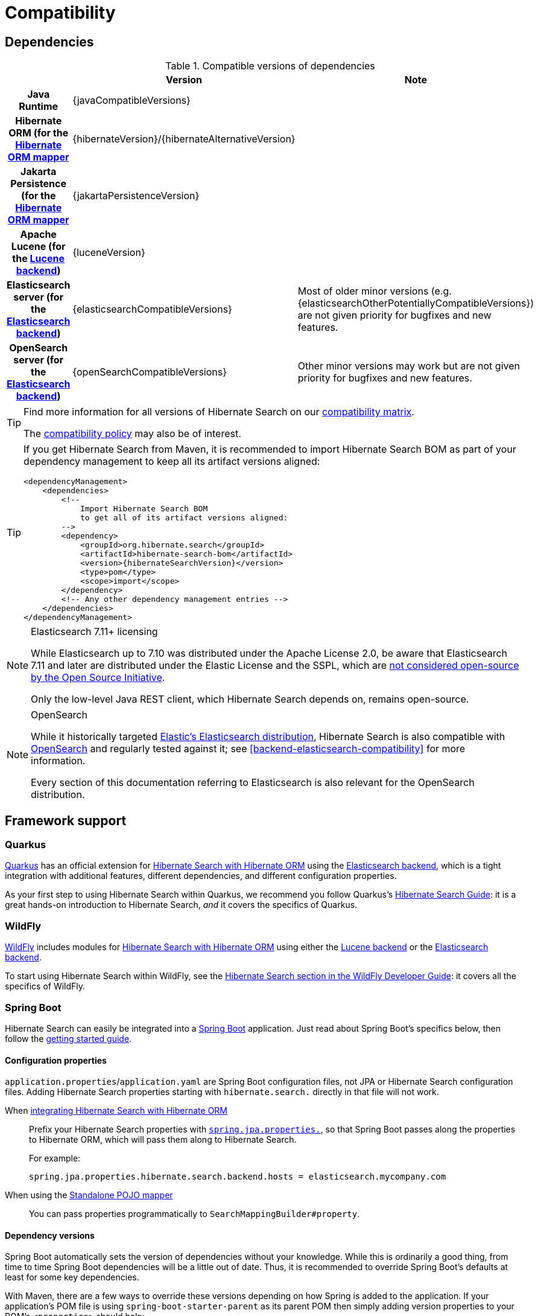 [[compatibility]]
= [[getting-started-compatibility]] Compatibility

[[compatibility-dependencies]]
== Dependencies

.Compatible versions of dependencies
[cols="h,^1,1", stripes=none]
|===============
| h|Version h|Note
|Java Runtime
|{javaCompatibleVersions}
|
|Hibernate ORM (for the <<mapper-orm,Hibernate ORM mapper>>
|{hibernateVersion}/{hibernateAlternativeVersion}
|
|Jakarta Persistence (for the <<mapper-orm,Hibernate ORM mapper>>
|{jakartaPersistenceVersion}
|
|Apache Lucene (for the <<backend-lucene,Lucene backend>>)
|{luceneVersion}
|
|Elasticsearch server (for the <<backend-elasticsearch,Elasticsearch backend>>)
|{elasticsearchCompatibleVersions}
|Most of older minor versions (e.g. {elasticsearchOtherPotentiallyCompatibleVersions}) are not given priority for bugfixes and new features.
|OpenSearch server (for the <<backend-elasticsearch,Elasticsearch backend>>)
|{openSearchCompatibleVersions}
|Other minor versions may work
but are not given priority for bugfixes and new features.
|===============

[TIP]
====
Find more information for all versions of Hibernate Search on our
https://hibernate.org/search/releases/#compatibility-matrix[compatibility matrix].

The https://hibernate.org/community/compatibility-policy/[compatibility policy] may also be of interest.
====

[TIP]
====
If you get Hibernate Search from Maven, it is recommended to import Hibernate Search BOM
as part of your dependency management to keep all its artifact versions aligned:
[source, XML, subs="+attributes"]
----
<dependencyManagement>
    <dependencies>
        <!--
            Import Hibernate Search BOM
            to get all of its artifact versions aligned:
        -->
        <dependency>
            <groupId>org.hibernate.search</groupId>
            <artifactId>hibernate-search-bom</artifactId>
            <version>{hibernateSearchVersion}</version>
            <type>pom</type>
            <scope>import</scope>
        </dependency>
        <!-- Any other dependency management entries -->
    </dependencies>
</dependencyManagement>
----
====

[NOTE]
.Elasticsearch 7.11+ licensing
====
While Elasticsearch up to 7.10 was distributed under the Apache License 2.0,
be aware that Elasticsearch 7.11 and later are distributed under the Elastic License and the SSPL,
which are https://opensource.org/node/1099[not considered open-source by the Open Source Initiative].

Only the low-level Java REST client, which Hibernate Search depends on, remains open-source.
====

[NOTE]
.OpenSearch
====
While it historically targeted link:{elasticsearchUrl}[Elastic's Elasticsearch distribution],
Hibernate Search is also compatible with link:{openSearchUrl}[OpenSearch] and regularly tested against it;
see <<backend-elasticsearch-compatibility>> for more information.

Every section of this documentation referring to Elasticsearch
is also relevant for the OpenSearch distribution.
====

[[compatibility-framework]]
== [[gettingstarted-framework]] Framework support

[[compatibility-framework-quarkus]]
=== [[gettingstarted-framework-quarkus]] [[_quarkus]] Quarkus

link:{quarkusUrl}[Quarkus] has an official extension for <<mapper-orm,Hibernate Search with Hibernate ORM>>
using the <<backend-elasticsearch,Elasticsearch backend>>,
which is a tight integration with additional features, different dependencies, and different configuration properties.

As your first step to using Hibernate Search within Quarkus,
we recommend you follow Quarkus's https://quarkus.io/guides/hibernate-search-orm-elasticsearch[Hibernate Search Guide]:
it is a great hands-on introduction to Hibernate Search,
_and_ it covers the specifics of Quarkus.

[[compatibility-framework-wildfly]]
=== WildFly

link:{wildflyUrl}[WildFly] includes modules for <<mapper-orm,Hibernate Search with Hibernate ORM>>
using either the <<backend-lucene,Lucene backend>> or the <<backend-elasticsearch,Elasticsearch backend>>.

To start using Hibernate Search within WildFly,
see the link:{wildflyDeveloperGuideUrl}#using-hibernate-search[Hibernate Search section in the WildFly Developer Guide]:
it covers all the specifics of WildFly.

[[compatibility-framework-spring-boot]]
=== [[gettingstarted-framework-spring-boot]] [[_spring_boot]] Spring Boot

Hibernate Search can easily be integrated into a link:{springBootUrl}[Spring Boot] application.
Just read about Spring Boot's specifics below, then follow the xref:../getting-started/orm/index.adoc#mapper-orm-getting-started[getting started guide].

[[compatibility-framework-spring-boot-configuration-properties]]
==== [[gettingstarted-framework-spring-boot-configuration-properties]] [[_configuration_properties]] Configuration properties

`application.properties`/`application.yaml` are Spring Boot configuration files,
not JPA or Hibernate Search configuration files.
Adding Hibernate Search properties starting with `hibernate.search.` directly in that file will not work.

When <<mapper-orm,integrating Hibernate Search with Hibernate ORM>>::
Prefix your Hibernate Search properties with
https://docs.spring.io/spring-boot/docs/2.5.1/reference/html/application-properties.html#application-properties.data.spring.jpa.properties[`spring.jpa.properties.`],
so that Spring Boot passes along the properties to Hibernate ORM, which will pass them along to Hibernate Search.
+
For example:
+
[source]
----
spring.jpa.properties.hibernate.search.backend.hosts = elasticsearch.mycompany.com
----
When using the <<mapper-pojo-standalone,Standalone POJO mapper>>::
You can pass properties programmatically to `SearchMappingBuilder#property`.

[[compatibility-framework-spring-boot-dependency-versions]]
==== [[gettingstarted-framework-spring-boot-dependency-versions]] [[_dependency_versions]] Dependency versions

Spring Boot automatically sets the version of dependencies without your knowledge.
While this is ordinarily a good thing, from time to time Spring Boot dependencies will be a little out of date.
Thus, it is recommended to override Spring Boot's defaults at least for some key dependencies.

With Maven, there are a few ways to override these versions depending on how Spring is added to the application.
If your application's POM file is using `spring-boot-starter-parent` as its parent POM
then simply adding version properties to your POM's `<properties>` should help:

[source, XML, subs="+attributes"]
----
<properties>
    <hibernate.version>{hibernateVersion}</hibernate.version>
    <elasticsearch-client.version>{elasticsearchClientVersions}</elasticsearch-client.version>
    <!-- ... plus any other properties of yours ... -->
</properties>
----

[TIP]
====
If, after setting the properties above,
you still are getting the same version of the libraries,
check if property names in the Spring Boot's BOM have changed, and if so use the new property name.
====

Alternatively, if either the `spring-boot-dependencies` or the `spring-boot-starter-parent` is imported into the dependency management (`<dependencyManagement>`)
then overriding the versions can be done either by importing a BOM listing the dependencies we want to override,
or by explicitly listing a dependency with its version that we want to be used:

.Override dependencies either with another BOM or explicitly
[source, XML, subs="+attributes"]
----
<dependencyManagement>
    <dependencies>
        <!--
            Overriding Hibernate ORM version by importing the BOM.
            Alternatively, can be done by adding specific dependencies
            as shown below for Elasticsearch dependencies.
        -->
        <dependency>
            <groupId>org.hibernate.orm</groupId>
            <artifactId>hibernate-platform</artifactId>
            <version>${version.org.hibernate.orm}</version>
            <type>pom</type>
            <scope>import</scope>
        </dependency>
        <dependency>
            <groupId>org.springframework.boot</groupId>
            <artifactId>spring-boot-dependencies</artifactId>
            <version>{testSpringBootVersion}</version>
            <type>pom</type>
            <scope>import</scope>
        </dependency>
        <!--
            Since there is no BOM for the Elasticsearch REST client,
            these dependencies have to be listed explicitly:
        -->
        <dependency>
            <groupId>org.elasticsearch.client</groupId>
            <artifactId>elasticsearch-rest-client</artifactId>
            <version>{elasticsearchClientVersions}</version>
        </dependency>
        <dependency>
            <groupId>org.elasticsearch.client</groupId>
            <artifactId>elasticsearch-rest-client-sniffer</artifactId>
            <version>{elasticsearchClientVersions}</version>
        </dependency>
        <!-- Other dependency management entries -->
    </dependencies>
</dependencyManagement>
----

For other build tools refer to their documentation for details.

[TIP]
====
Maven's `dependency` plugin (or your build tool corresponding alternative)
can be used to verify that the version override was correctly applied, e.g.:
[source, bash, subs="+attributes"]
----
# Show the dependency tree filtering for Hibernate and Elasticsearch dependencies to reduce the output:
mvn dependency:tree "-Dincludes=org.hibernate.*,org.elasticsearch.*"
----
====

[TIP]
====
If, after setting the properties above,
you still have problems (e.g. `NoClassDefFoundError`) with some of Hibernate Search's dependencies,
look for the version of that dependency in
https://search.maven.org/artifact/org.springframework.boot/spring-boot-dependencies/{testSpringBootVersion}/pom[Spring Boot's POM]
and https://search.maven.org/artifact/org.hibernate.search/hibernate-search-parent/{hibernateSearchVersion}/pom[Hibernate Search's POM]:
there will probably be a mismatch,
and generally overriding Spring Boot's version to match Hibernate Search's version will work fine.
====

[[compatibility-framework-spring-boot-application-hanging]]
==== [[gettingstarted-framework-spring-boot-application-hanging]] [[_application_hanging_on_startup]] Application hanging on startup

Spring Boot 2.3.x and above is affected by a bug that causes the application to hang on startup
when using Hibernate Search, particularly when using custom components (custom bridges, analysis configurers, ...).

The problem, which is not limited to just Hibernate Search,
https://github.com/spring-projects/spring-framework/issues/25111[has been reported],
but hasn't been fixed yet in Spring Boot 2.5.1.

As a workaround, you can set the property `spring.data.jpa.repositories.bootstrap-mode` to `deferred` or,
if that doesn't work, `default`.
Interestingly, using `@EnableJpaRepositories(bootstrapMode = BootstrapMode.DEFERRED)` has been reported to work
even in situations where setting `spring.data.jpa.repositories.bootstrap-mode` to `deferred` didn't work.

Alternatively, if you do not need dependency injection in your custom components,
you can refer to those components with the prefix `constructor:`
so that Hibernate Search doesn't even try to use Spring to retrieve the components,
and thus avoids the deadlock in Spring.
See <<configuration-bean-reference-parsing,this section>> for more information.

[[compatibility-framework-spring-boot-elasticsearch-auto-configuration]]
==== Spring Boot's Elasticsearch client and auto-configuration

As you may know, Spring Boot includes "auto-configuration" that triggers as soon as a dependency is detected in the classpath.

This may lead to problems in some cases when dependencies are used by the application, but not through Spring Boot.

In particular, Hibernate Search transitively brings in a dependency to Elasticsearch's low-level REST Client.
Spring Boot, through link:https://docs.spring.io/spring-boot/docs/{testSpringBootVersion}/api/org/springframework/boot/autoconfigure/elasticsearch/ElasticsearchRestClientAutoConfiguration.html[`ElasticsearchRestClientAutoConfiguration`],
will automatically set up an Elasticsearch REST client targeting (by default) `http://localhost:9200`
as soon as it detects that dependency to the Elasticsearch REST Client JAR.

If your Elasticsearch cluster is not reachable at `http://localhost:9200`,
this might lead to errors on startup.

To get rid of these errors, either
link:https://docs.spring.io/spring-boot/docs/{testSpringBootVersion}/reference/html/features.html#features.nosql.elasticsearch.connecting-using-rest[configure Spring's Elasticsearch client manually],
or https://www.baeldung.com/spring-data-disable-auto-config[disable this specific auto-configuration].

[NOTE]
====
Spring Boot's Elasticsearch client is completely separate from Hibernate Search:
the configuration of one won't affect the other.
====

[[compatibility-framework-other]]
=== [[gettingstarted-framework-other]] Other

If your framework of choice is not mentioned in the previous sections, don't worry:
Hibernate Search works just fine with plenty of other frameworks.

Just follow the xref:../getting-started/orm/index.adoc#mapper-orm-getting-started[getting started guide] to try it out.
